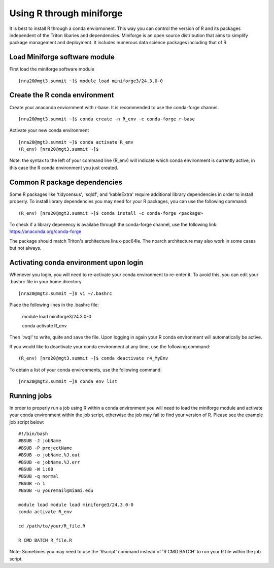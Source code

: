 Using R through miniforge 
============

It is best to install R through a conda enviornonent. This way you can control the version
of R and its packages independent of the Triton libaries and dependencies. Miniforge is an open source
distribution that aims to simplify package management 
and deployment. It includes numerous data science packages including that of
R.

Load Miniforge software module 
-------

First load the miniforge software module 

::

    [nra20@mgt3.summit ~]$ module load miniforge3/24.3.0-0
    

Create the R conda environment  
-------

Create your anaconda enviornment with r-base. It is recommended to use the conda-forge channel. 

::

    [nra20@mgt3.summit ~]$ conda create -n R_env -c conda-forge r-base
    

Activate your new conda environment  

::

    [nra20@mgt3.summit ~]$ conda activate R_env
    (R_env) [nra20@mgt3.summit ~]$ 

    
Note: the syntax to the left of your command line (R_env) will indicate which conda environment 
is currently active, in this case the R conda environment you just created. 
    

Common R package dependencies 
-------

Some R packages like 'tidycensus', 'sqldf', and 'kableExtra' require additional 
library dependencies in order to install properly. To install library dependencies you may
need for your R packages, you can use the following command:

::

    (R_env) [nra20@mgt3.summit ~]$ conda install -c conda-forge <package>
    
To check if a library depenency is availabe through the conda-forge channel, use the
following link: https://anaconda.org/conda-forge

The package should match Triton's architecture linux-ppc64le. The noarch architecture may also work in some cases
but not always. 


Activating conda environment upon login  
-------

Whenever you login, you will need to re-activate your conda environment to re-enter it. 
To avoid this, you can edit your .bashrc file in your home directory 


::

    [nra20@mgt3.summit ~]$ vi ~/.bashrc
    
Place the following lines in the .bashrc file:


    module load miniforge3/24.3.0-0

    conda activate R_env
    
Then ':wq!' to write, quite and save the file. Upon logging in again your R conda environment will automatically be active.

If you would like to deactivate your conda environment at any time, use the following command:

::

    (R_env) [nra20@mgt3.summit ~]$ conda deactivate r4_MyEnv
    
To obtain a list of your conda environments, use the following command:

::

    [nra20@mgt3.summit ~]$ conda env list
    
    

Running jobs
-------

In order to properly run a job using R within a conda environment you will need to 
load the miniforge module and activate your conda environment within the job script, otherwise the job may fail to find your
version of R. Please see the example job script below:

::

    
    #!/bin/bash
    #BSUB -J jobName
    #BSUB -P projectName
    #BSUB -o jobName.%J.out
    #BSUB -e jobName.%J.err
    #BSUB -W 1:00
    #BSUB -q normal
    #BSUB -n 1
    #BSUB -u youremail@miami.edu

    module load module load miniforge3/24.3.0-0
    conda activate R_env

    cd /path/to/your/R_file.R

    R CMD BATCH R_file.R
    
Note: Sometimes you may need to use the 'Rscript' command instead of 'R CMD BATCH' to run your R file within the job script. 


    

    


